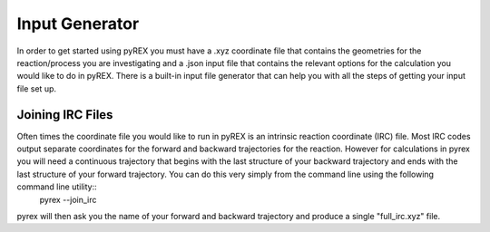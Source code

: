 Input Generator
===============

In order to get started using pyREX you must have a .xyz coordinate file that contains the geometries for the reaction/process you are investigating and a .json input file that contains the relevant options for the calculation you would like to do in pyREX. There is a built-in input file generator that can help you with all the steps of getting your input file set up.

Joining IRC Files
-----------------
Often times the coordinate file you would like to run in pyREX is an intrinsic reaction coordinate (IRC) file. Most IRC codes output separate coordinates for the forward and backward trajectories for the reaction. However for calculations in pyrex you will need a continuous trajectory that begins with the last structure of your backward trajectory and ends with the last structure of your forward trajectory. You can do this very simply from the command line using the following command line utility::
    pyrex --join_irc
pyrex will then ask you the name of your forward and backward trajectory and produce a single "full_irc.xyz" file. 
